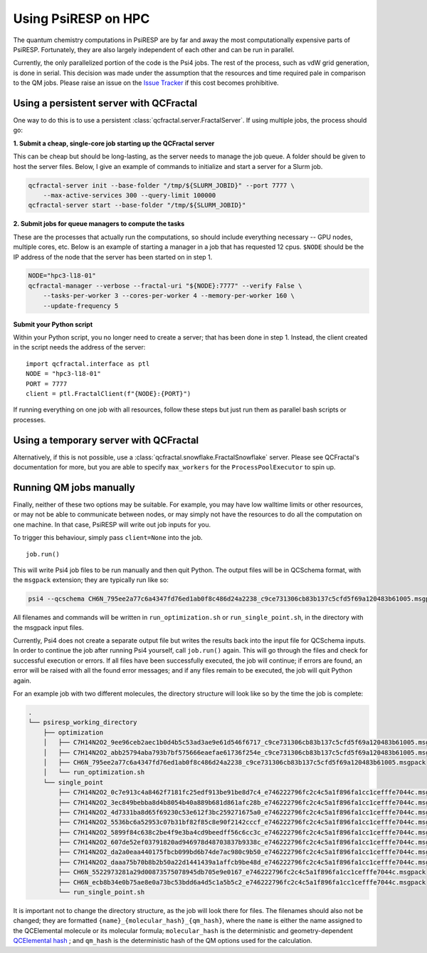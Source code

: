 Using PsiRESP on HPC
====================


The quantum chemistry computations in PsiRESP are by far and away the
most computationally expensive parts of PsiRESP. Fortunately, they are
also largely independent of each other and can be run in parallel.

Currently, the only parallelized portion of the code is the Psi4 jobs.
The rest of the process, such as vdW grid generation, is done in serial.
This decision was made under the assumption that the resources and time
required pale in comparison to the QM jobs. Please raise an issue on the
`Issue Tracker`_ if this cost becomes prohibitive.

Using a persistent server with QCFractal
----------------------------------------

One way to do this is to use a persistent
:class:`qcfractal.server.FractalServer`.
If using multiple jobs, the process should go:

**1. Submit a cheap, single-core job starting up the QCFractal server**

This can be cheap but should be long-lasting, as the server needs
to manage the job queue. A folder should be given to host the server files.
Below, I give an example of commands to initialize and start a server
for a Slurm job.

.. code-block:: bash

    qcfractal-server init --base-folder "/tmp/${SLURM_JOBID}" --port 7777 \
        --max-active-services 300 --query-limit 100000
    qcfractal-server start --base-folder "/tmp/${SLURM_JOBID}"

**2. Submit jobs for queue managers to compute the tasks**

These are the processes that actually run the computations, so
should include everything necessary -- GPU nodes, multiple cores, etc.
Below is an example of starting a manager in a job that has requested
12 cpus. ``$NODE`` should be the IP address of the node that the server
has been started on in step 1.

.. code-block:: bash

    NODE="hpc3-l18-01"
    qcfractal-manager --verbose --fractal-uri "${NODE}:7777" --verify False \
        --tasks-per-worker 3 --cores-per-worker 4 --memory-per-worker 160 \
        --update-frequency 5


**Submit your Python script**

Within your Python script, you no longer need to create a server;
that has been done in step 1. Instead, the client created in the script
needs the address of the server: ::

    import qcfractal.interface as ptl
    NODE = "hpc3-l18-01"
    PORT = 7777
    client = ptl.FractalClient(f"{NODE}:{PORT}")


If running everything on one job with all resources, follow these steps
but just run them as parallel bash scripts or processes.


Using a temporary server with QCFractal
---------------------------------------

Alternatively, if this is not possible, use a
:class:`qcfractal.snowflake.FractalSnowflake` server. Please see
QCFractal's documentation for more, but you are able to specify
``max_workers`` for the ``ProcessPoolExecutor`` to spin up.


.. _manual_qm:

Running QM jobs manually
------------------------

Finally, neither of these two options may be suitable. For example,
you may have low walltime limits or other resources, or may not be able
to communicate between nodes, or may simply not have the resources
to do all the computation on one machine. In that case, PsiRESP
will write out job inputs for you.

To trigger this behaviour, simply pass ``client=None`` into the job. ::

    job.run()


This will write Psi4 job files to be run manually and then quit Python.
The output files will be in QCSchema format, with the ``msgpack`` extension;
they are typically run like so:

.. code-block:: bash

    psi4 --qcschema CH6N_795ee2a77c6a4347fd76ed1ab0f8c486d24a2238_c9ce731306cb83b137c5cfd5f69a120483b61005.msgpack


All filenames and commands will be written in ``run_optimization.sh`` or
``run_single_point.sh``, in the directory with the msgpack input files.

Currently, Psi4 does not create a separate output file but writes the
results back into the input file for QCSchema inputs. In order to
continue the job after running Psi4 yourself, call ``job.run()`` again.
This will go through the files and check for successful execution or errors.
If all files have been successfully executed, the job will continue; if
errors are found, an error will be raised with all the found error messages;
and if any files remain to be executed, the job will quit Python again.

For an example job with two different molecules, the directory structure
will look like so by the time the job is complete:

.. code-block::

    .
    └── psiresp_working_directory
        ├── optimization
        │   ├── C7H14N2O2_9ee96ceb2aec1b0d4b5c53ad3ae9e61d546f6717_c9ce731306cb83b137c5cfd5f69a120483b61005.msgpack
        │   ├── C7H14N2O2_abb25794aba793b7bf575666eaefae61736f254e_c9ce731306cb83b137c5cfd5f69a120483b61005.msgpack
        │   ├── CH6N_795ee2a77c6a4347fd76ed1ab0f8c486d24a2238_c9ce731306cb83b137c5cfd5f69a120483b61005.msgpack
        │   └── run_optimization.sh
        └── single_point
            ├── C7H14N2O2_0c7e913c4a8462f7181fc25edf913be91be8d7c4_e746222796fc2c4c5a1f896fa1cc1cefffe7044c.msgpack
            ├── C7H14N2O2_3ec849bebba8d4b8054b40a889b681d861afc28b_e746222796fc2c4c5a1f896fa1cc1cefffe7044c.msgpack
            ├── C7H14N2O2_4d7331ba8d65f69230c53e612f3bc259271675a0_e746222796fc2c4c5a1f896fa1cc1cefffe7044c.msgpack
            ├── C7H14N2O2_5536bc6a52953c07b31bf82f85c8e90f2142cccf_e746222796fc2c4c5a1f896fa1cc1cefffe7044c.msgpack
            ├── C7H14N2O2_5899f84c638c2be4f9e3ba4cd9beedff56c6cc3c_e746222796fc2c4c5a1f896fa1cc1cefffe7044c.msgpack
            ├── C7H14N2O2_607de52ef03791820ad946978d48703837b9338c_e746222796fc2c4c5a1f896fa1cc1cefffe7044c.msgpack
            ├── C7H14N2O2_da2a0eaa440175fbcb099bd6b74de7ac980c9b50_e746222796fc2c4c5a1f896fa1cc1cefffe7044c.msgpack
            ├── C7H14N2O2_daaa75b70b8b2b50a22d1441439a1affcb9be48d_e746222796fc2c4c5a1f896fa1cc1cefffe7044c.msgpack
            ├── CH6N_5522973281a29d00873575078945db705e9e0167_e746222796fc2c4c5a1f896fa1cc1cefffe7044c.msgpack
            ├── CH6N_ecb8b34e0b75ae8e0a73bc53bdd6a4d5c1a5b5c2_e746222796fc2c4c5a1f896fa1cc1cefffe7044c.msgpack
            └── run_single_point.sh


It is important not to change the directory structure,
as the job will look there for files. The filenames should
also not be changed; they are formatted ``{name}_{molecular_hash}_{qm_hash}``,
where the ``name`` is either the name assigned to the QCElemental molecule
or its molecular formula; ``molecular_hash`` is the deterministic
and geometry-dependent `QCElemental hash`_ ; and ``qm_hash`` is the
deterministic hash of the QM options used for the calculation. 

.. _`QCElemental hash`: https://docs.qcarchive.molssi.org/projects/QCElemental/en/stable/model_molecule.html#molecular-hash
.. _`Issue Tracker`: https://github.com/lilyminium/psiresp/issues